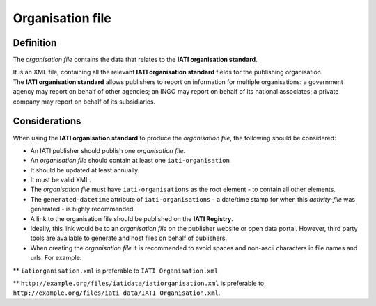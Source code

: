 Organisation file
=================

Definition
----------
The *organisation file* contains the data that relates to the **IATI organisation standard**.

| It is an XML file, containing all the relevant **IATI organisation standard** fields for the publishing organisation.

| The **IATI organisation standard** allows publishers to report on information for multiple organisations: a government agency may report on behalf of other agencies; an INGO may report on behalf of its national associates; a private company may report on behalf of its subsidiaries.

Considerations
--------------
When using the **IATI organisation standard** to produce the *organisation file*, the following should be considered:

* An IATI publisher should publish one *organisation file*.

* An *organisation file* should contain at least one ``iati-organisation``

* It should be updated at least annually.

* It must be valid XML.

* The *organisation file* must have ``iati-organisations`` as the root element - to contain all other elements.

* The ``generated-datetime`` attribute of ``iati-organisations`` - a date/time stamp for when this *activity-file* was generated - is highly recommended.

* A link to the organisation file should be published on the **IATI Registry**.  

* Ideally, this link would be to an *organisation file* on the publisher website or open data portal.  However, third party tools are available to generate and host files on behalf of publishers.

* When creating the *organisation file* it is recommended to avoid spaces and non-ascii characters in file names and urls.  For example: 

** ``iatiorganisation.xml`` is preferable to ``IATI Organisation.xml``  

** ``http://example.org/files/iatidata/iatiorganisation.xml`` is preferable to ``http://example.org/files/iati data/IATI Organisation.xml``.

